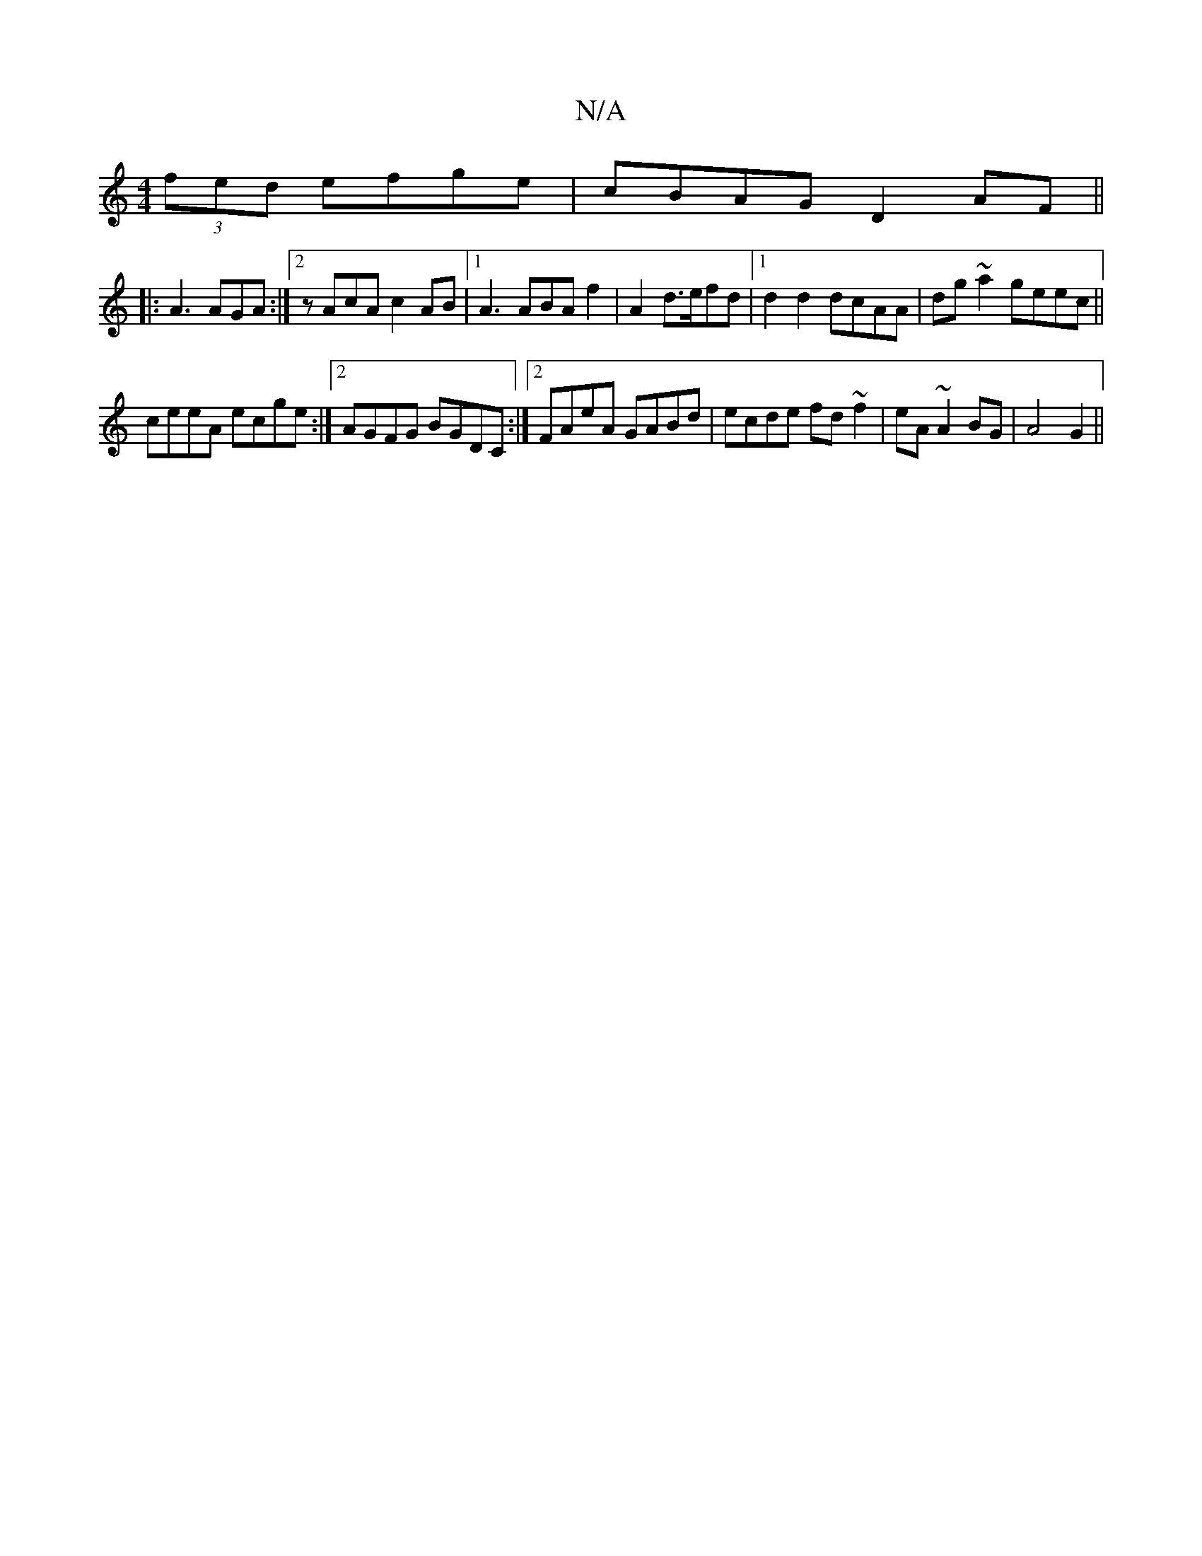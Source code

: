 X:1
T:N/A
M:4/4
R:N/A
K:Cmajor
 (3fed efge|cBAG D2 AF ||
|:A3 AGA:|2 zAcA c2AB|1 A3 ABA f2|A2 d>efd|1 d2d2 dcAA|dg ~a2 geec||
ceeA ecge :|2 AGFG BGDC:|2 FAeA GABd|ecde fd~f2|eA~A2 BG|A4 G2||

AF | Bdef gfce |:||

"Gm"fg"d"Ee dc Be|